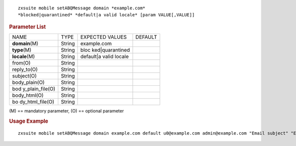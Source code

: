.. SPDX-FileCopyrightText: 2022 Zextras <https://www.zextras.com/>
..
.. SPDX-License-Identifier: CC-BY-NC-SA-4.0

::

   zxsuite mobile setABQMessage domain *example.com*
   *blocked|quarantined* *default|a valid locale* [param VALUE[,VALUE]]

.. rubric:: Parameter List

+-----------------+-----------------+-----------------+-----------------+
| NAME            | TYPE            | EXPECTED VALUES | DEFAULT         |
+-----------------+-----------------+-----------------+-----------------+
| **domain**\ (M) | String          | example.com     |                 |
+-----------------+-----------------+-----------------+-----------------+
| **type**\ (M)   | String          | bloc            |                 |
|                 |                 | ked|quarantined |                 |
+-----------------+-----------------+-----------------+-----------------+
| **locale**\ (M) | String          | default|a valid |                 |
|                 |                 | locale          |                 |
+-----------------+-----------------+-----------------+-----------------+
| from(O)         | String          |                 |                 |
+-----------------+-----------------+-----------------+-----------------+
| reply_to(O)     | String          |                 |                 |
+-----------------+-----------------+-----------------+-----------------+
| subject(O)      | String          |                 |                 |
+-----------------+-----------------+-----------------+-----------------+
| body_plain(O)   | String          |                 |                 |
+-----------------+-----------------+-----------------+-----------------+
| bod             | String          |                 |                 |
| y_plain_file(O) |                 |                 |                 |
+-----------------+-----------------+-----------------+-----------------+
| body_html(O)    | String          |                 |                 |
+-----------------+-----------------+-----------------+-----------------+
| bo              | String          |                 |                 |
| dy_html_file(O) |                 |                 |                 |
+-----------------+-----------------+-----------------+-----------------+

\(M) == mandatory parameter, (O) == optional parameter

.. rubric:: Usage Example

::

   zxsuite mobile setABQMessage domain example.com default u0@example.com admin@example.com "Email subject" "Email plain text body" "<h1>Email HTML body</h1>"
